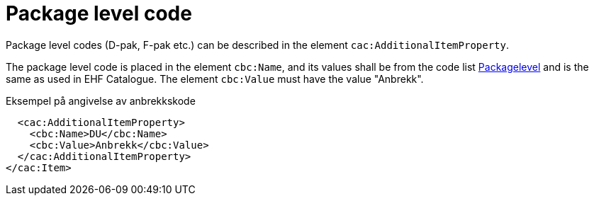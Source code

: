 = Package level code

Package level codes (D-pak, F-pak etc.) can be described in the element `cac:AdditionalItemProperty`.

The package level code is placed in the element `cbc:Name`, and its values shall be from the code list https://vefa.difi.no/ehf/codelist/packagelevel[Packagelevel] and is the same as used in EHF Catalogue. The element `cbc:Value` must have the value "Anbrekk".


[source]
.Eksempel på angivelse av anbrekkskode
----
  <cac:AdditionalItemProperty>
    <cbc:Name>DU</cbc:Name>
    <cbc:Value>Anbrekk</cbc:Value>
  </cac:AdditionalItemProperty>
</cac:Item>
----
